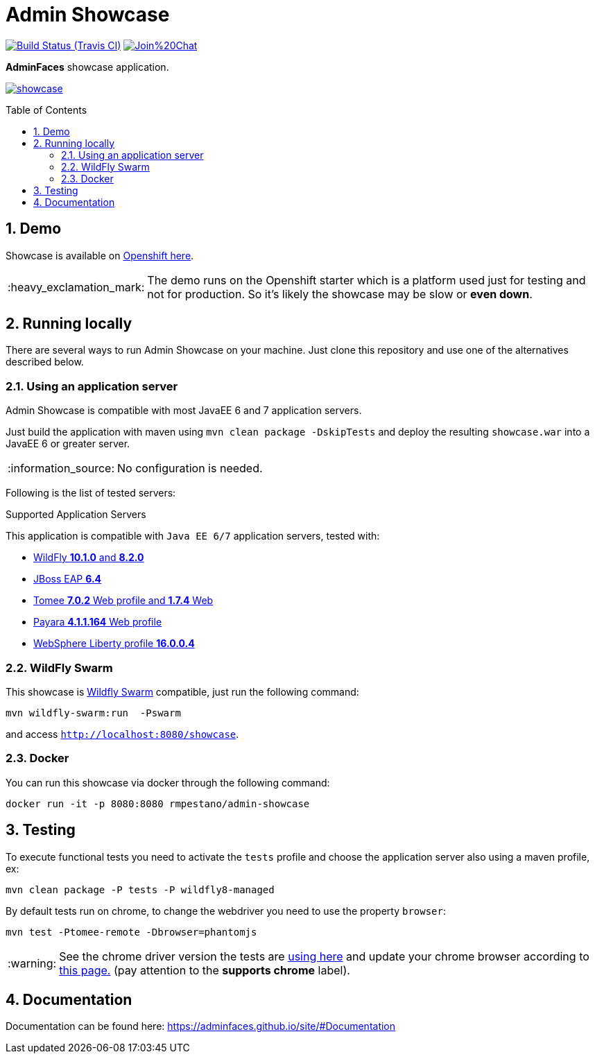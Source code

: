 = Admin Showcase
:page-layout: base
:source-language: java
:icons: font
:linkattrs:
:sectanchors:
:sectlink:
:numbered:
:doctype: book
:toc: preamble
:tip-caption: :bulb:
:note-caption: :information_source:
:important-caption: :heavy_exclamation_mark:
:caution-caption: :fire:
:warning-caption: :warning:

image:https://travis-ci.org/adminfaces/admin-showcase.svg[Build Status (Travis CI), link=https://travis-ci.org/adminfaces/admin-showcase]
image:https://badges.gitter.im/Join%20Chat.svg[link="https://gitter.im/adminfaces?utm_source=badge&utm_medium=badge&utm_campaign=pr-badge&utm_content=badge"]

*AdminFaces* showcase application.

image:showcase.png[link="https://raw.githubusercontent.com/adminfaces/admin-showcase/master/showcase.png"]


== Demo 

Showcase is available on https://adminfaces.github.io/admin-showcase/[Openshift here^].

IMPORTANT: The demo runs on the Openshift starter which is a platform used just for testing and not for production. So it's likely the showcase may be slow or *even down*.

== Running locally

There are several ways to run Admin Showcase on your machine. Just clone this repository and use one of the alternatives described below.

=== Using an application server


Admin Showcase is compatible with most JavaEE 6 and 7 application servers.

Just build the application with maven using `mvn clean package -DskipTests` and deploy the resulting `showcase.war` into a JavaEE 6 or greater server.

NOTE: No configuration is needed.

Following is the list of tested servers:

.Supported Application Servers

This application is compatible with `Java EE 6/7` application servers, tested with:

* http://wildfly.org/downloads/[WildFly *10.1.0* and *8.2.0*^]
* https://developers.redhat.com/download-manager/file/jboss-eap-6.4.0.GA.zip[JBoss EAP *6.4*^]
* http://tomee.apache.org/downloads.html[Tomee *7.0.2* Web profile and *1.7.4* Web]
* http://www.payara.fish/all_downloads[Payara *4.1.1.164* Web profile]
* https://developer.ibm.com/wasdev/downloads/liberty-profile-using-non-eclipse-environments/[WebSphere Liberty profile *16.0.0.4*^]


=== WildFly Swarm

This showcase is http://wildfly-swarm.io/[Wildfly Swarm^] compatible, just run the following command:

----
mvn wildfly-swarm:run  -Pswarm
----

and access `http://localhost:8080/showcase`.

=== Docker

You can run this showcase via docker through the following command:

----
docker run -it -p 8080:8080 rmpestano/admin-showcase
----

== Testing

To execute functional tests you need to activate the `tests` profile and choose the application server also using a maven profile, ex:

----
mvn clean package -P tests -P wildfly8-managed
----

By default tests run on chrome, to change the webdriver you need to use the property `browser`:

----
mvn test -Ptomee-remote -Dbrowser=phantomjs
----

WARNING: See the chrome driver version the tests are https://github.com/adminfaces/admin-showcase/blob/master/src/test/resources/arquillian.xml#L42[using here^] and update your chrome browser according to https://sites.google.com/a/chromium.org/chromedriver/downloads[this page.^] (pay attention to the *supports chrome* label).


== Documentation

Documentation can be found here: https://adminfaces.github.io/site/#Documentation
